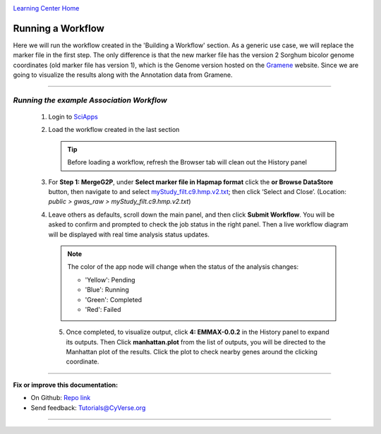 |CyVerse logo|_

|Home_Icon|_
`Learning Center Home <http://learning.cyverse.org/>`_


Running a Workflow
-------------------
Here we will run the workflow created in the 'Building a Workflow' section. As a generic use case, we will replace the marker file in the first step. The only difference is that the new marker file has the version 2 Sorghum bicolor genome coordinates (old marker file has version 1), which is the Genome version hosted on the `Gramene <http://gramene.org/>`_ website. Since we are going to visualize the results along with the Annotation data from Gramene.

----

*Running the example Association Workflow*
~~~~~~~~~~~~~~~~~~~~~~~~~~~~~~~~~~~~~~~~~~~~~~~~~~~~~~~~~~~~~~~~~~~

  1. Login to `SciApps <https://www.SciApps.org/>`_
  
  2. Load the workflow created in the last section

     .. Tip::
       Before loading a workflow, refresh the Browser tab will clean out the History panel 
       
  3. For **Step 1: MergeG2P**, under **Select marker file in Hapmap format** click the **or Browse DataStore** button, then navigate to and select `myStudy_filt.c9.hmp.v2.txt <https://data.sciapps.org/example_data/gwas_raw/myStudy_filt.c9.hmp.v2.txt>`_; then click ‘Select and Close’. (Location: *public > gwas_raw > myStudy_filt.c9.hmp.v2.txt*) 

     |run_workflow|
   
  4. Leave others as defaults, scroll down the main panel, and then click **Submit Workflow**. You will be asked to confirm and prompted to check the job status in the right panel. Then a live workflow diagram will be displayed with real time analysis status updates.
     
     .. Note::
     
       |running_workflow|
       
       The color of the app node will change when the status of the analysis changes:
       
       - 'Yellow': Pending
       - 'Blue': Running
       - 'Green': Completed
       - 'Red': Failed
    
   5. Once completed, to visualize output, click **4: EMMAX-0.0.2** in the History panel to expand its outputs. Then Click **manhattan.plot** from the list of outputs, you will be directed to the Manhattan plot of the results. Click the plot to check nearby genes around the clicking coordinate.
   
      |manhattan_plot|
  
----

**Fix or improve this documentation:**

- On Github: `Repo link <https://github.com/CyVerse-learning-materials/SciApps_guide>`_
- Send feedback: `Tutorials@CyVerse.org <Tutorials@CyVerse.org>`_

----

.. |CyVerse logo| image:: ./img/cyverse_rgb.png
    :width: 500
    :height: 100
.. _CyVerse logo: http://learning.cyverse.org/
.. |Home_Icon| image:: ./img/homeicon.png
    :width: 25
    :height: 25
.. _Home_Icon: http://learning.cyverse.org/
.. |run_workflow| image:: ./img/sci_apps/run_workflow.gif
    :width: 660
    :height: 295
.. |running_workflow| image:: ./img/sci_apps/running_workflow.gif
    :width: 660
    :height: 299
.. |manhattan_plot| image:: ./img/sci_apps/manhattan_plot.gif
    :width: 660
    :height: 364
